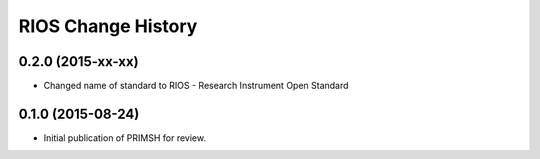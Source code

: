 *******************
RIOS Change History
*******************


0.2.0 (2015-xx-xx)
==================

* Changed name of standard to RIOS - Research Instrument Open Standard


0.1.0 (2015-08-24)
==================

* Initial publication of PRIMSH for review.

